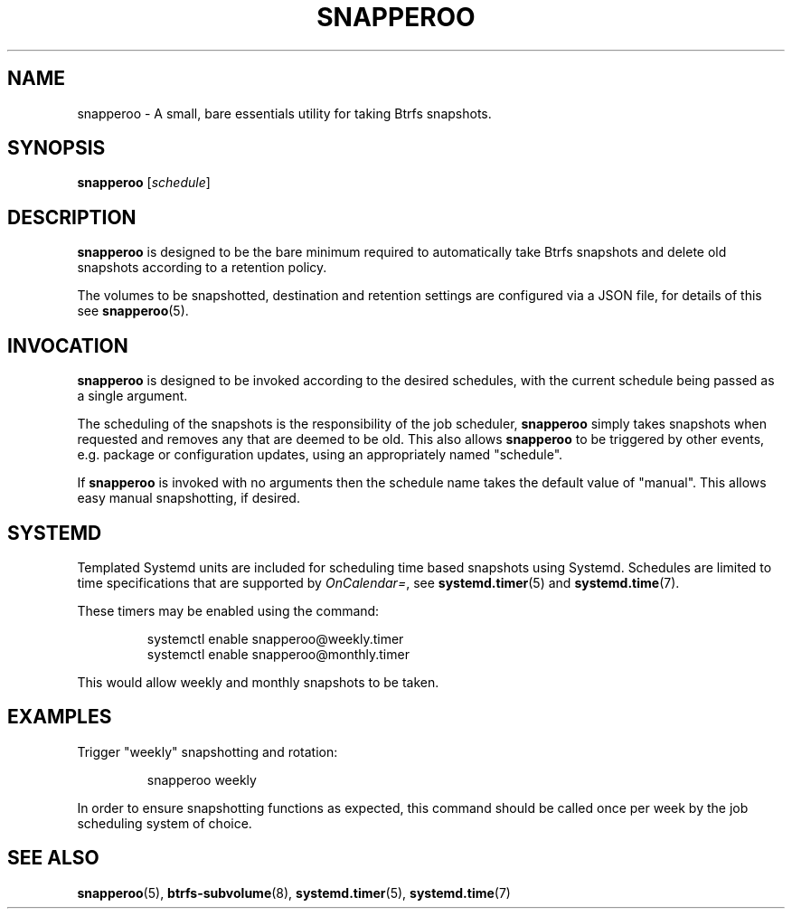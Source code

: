 .TH SNAPPEROO 1

.SH NAME
snapperoo \- A small, bare essentials utility for taking Btrfs snapshots.

.SH SYNOPSIS
.B snapperoo
[\fIschedule\fR]

.SH DESCRIPTION
.B snapperoo
is designed to be the bare minimum required to automatically take Btrfs
snapshots and delete old snapshots according to a retention policy.
.PP
The volumes to be snapshotted, destination and retention settings are
configured via a JSON file, for details of this see
.BR snapperoo (5).

.SH INVOCATION

.B snapperoo
is designed to be invoked according to the desired schedules, with the current
schedule being passed as a single argument.

The scheduling of the snapshots is the responsibility of the job scheduler,
.B snapperoo
simply takes snapshots when requested and removes any that are deemed to be
old.
This also allows
.B snapperoo
to be triggered by other events, e.g.
package or configuration updates, using an appropriately named "schedule".

If
.B snapperoo
is invoked with no arguments then the schedule name takes the default value of
"manual".
This allows easy manual snapshotting, if desired.

.SH SYSTEMD

Templated Systemd units are included for scheduling time based snapshots using
Systemd.
Schedules are limited to time specifications that are supported
by \fIOnCalendar=\fR, see
.BR systemd.timer (5)
and
.BR systemd.time (7).

These timers may be enabled using the command:
.PP
.nf
.RS
systemctl enable snapperoo@weekly.timer
systemctl enable snapperoo@monthly.timer
.RE
.fi
.PP
This would allow weekly and monthly snapshots to be taken.

.SH EXAMPLES
Trigger "weekly" snapshotting and rotation:
.PP
.nf
.RS
snapperoo weekly
.RE
.fi
.PP
In order to ensure snapshotting functions as expected, this command should be
called once per week by the job scheduling system of choice.

.SH SEE ALSO
.BR snapperoo (5),
.BR btrfs-subvolume (8),
.BR systemd.timer (5),
.BR systemd.time (7)
